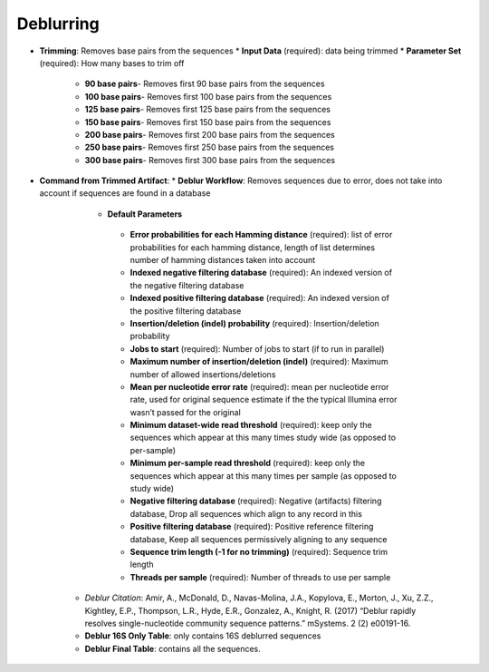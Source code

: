 Deblurring 
----------
* **Trimming**: Removes base pairs from the sequences
  * **Input Data** (required): data being trimmed
  * **Parameter Set** (required): How many bases to trim off
    * **90 base pairs**- Removes first 90 base pairs from the sequences
    * **100 base pairs**- Removes first 100 base pairs from the sequences
    * **125 base pairs**- Removes first 125 base pairs from the sequences
    * **150 base pairs**- Removes first 150 base pairs from the sequences
    * **200 base pairs**- Removes first 200 base pairs from the sequences
    * **250 base pairs**- Removes first 250 base pairs from the sequences
    * **300 base pairs**- Removes first 300 base pairs from the sequences
* **Command from Trimmed Artifact**:
  * **Deblur Workflow**: Removes sequences due to error, does not take into account if sequences are found in a database
    * **Default Parameters** 
     * **Error probabilities for each Hamming distance** (required): list of error probabilities for each hamming distance, length of list determines number of hamming distances taken into account
     * **Indexed negative filtering database** (required): An indexed version of the negative filtering database
     * **Indexed positive filtering database** (required): An indexed version of the positive filtering database
     * **Insertion/deletion (indel) probability** (required): Insertion/deletion probability
     * **Jobs to start** (required): Number of jobs to start (if to run in parallel)
     * **Maximum number of insertion/deletion (indel)** (required): Maximum number of allowed insertions/deletions
     * **Mean per nucleotide error rate** (required): mean per nucleotide error rate, used for original sequence estimate if the the typical Illumina error wasn’t passed for the original
     * **Minimum dataset-wide read threshold** (required): keep only the sequences which appear at this many times study wide (as opposed to per-sample)
     * **Minimum per-sample read threshold** (required): keep only the sequences which appear at this many times per sample (as opposed to study wide)
     * **Negative filtering database** (required): Negative (artifacts) filtering database, Drop all sequences which align to any record in this
     * **Positive filtering database** (required): Positive reference filtering database, Keep all sequences permissively aligning to any sequence
     * **Sequence trim length (-1 for no trimming)** (required): Sequence trim length
     * **Threads per sample** (required): Number of threads to use per sample
   * *Deblur Citation*: Amir, A., McDonald, D., Navas-Molina, J.A., Kopylova, E., Morton, J., Xu, Z.Z., Kightley, E.P.,  Thompson, L.R., Hyde, E.R., Gonzalez, A., Knight, R. (2017) “Deblur rapidly resolves single-nucleotide community sequence patterns.” mSystems. 2 (2) e00191-16.
   * **Deblur 16S Only Table**: only contains 16S deblurred sequences 
   * **Deblur Final Table**: contains all the sequences.

